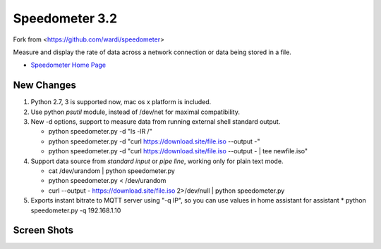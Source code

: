 Speedometer 3.2
===============

Fork from <https://github.com/wardi/speedometer>

Measure and display the rate of data across a network connection or data being stored in a file.

* `Speedometer Home Page <http://excess.org/speedometer/>`_


New Changes
------------

1. Python 2.7, 3 is supported now, mac os x platform is included.

2. Use python `psutil` module, instead of /dev/net for maximal compatibility.

3. New -d options, support to measure data from running external shell standard output.

   * python speedometer.py -d "ls -lR /" 

   * python speedometer.py -d "curl https://download.site/file.iso --output -" 

   * python speedometer.py -d "curl https://download.site/file.iso --output - | tee newfile.iso" 

4. Support data source from `standard input` or `pipe line`, working only for plain text mode.

   * cat /dev/urandom | python speedometer.py 

   * python speedometer.py < /dev/urandom 

   * curl --output - https://download.site/file.iso 2>/dev/null | python speedometer.py 

5. Exports instant bitrate to MQTT server using "-q IP", so you can use values in home assistant for assistant
   * python speedometer.py -q 192.168.1.10


Screen Shots
------------

.. image:: http://excess.org/media/speedometer-transp1.png
   :alt: speedometer screen shot w/ transparent bg

.. image:: http://excess.org/media/speedometer-light16.png
   :alt: speedometer screen shot w/ multiple graphs
